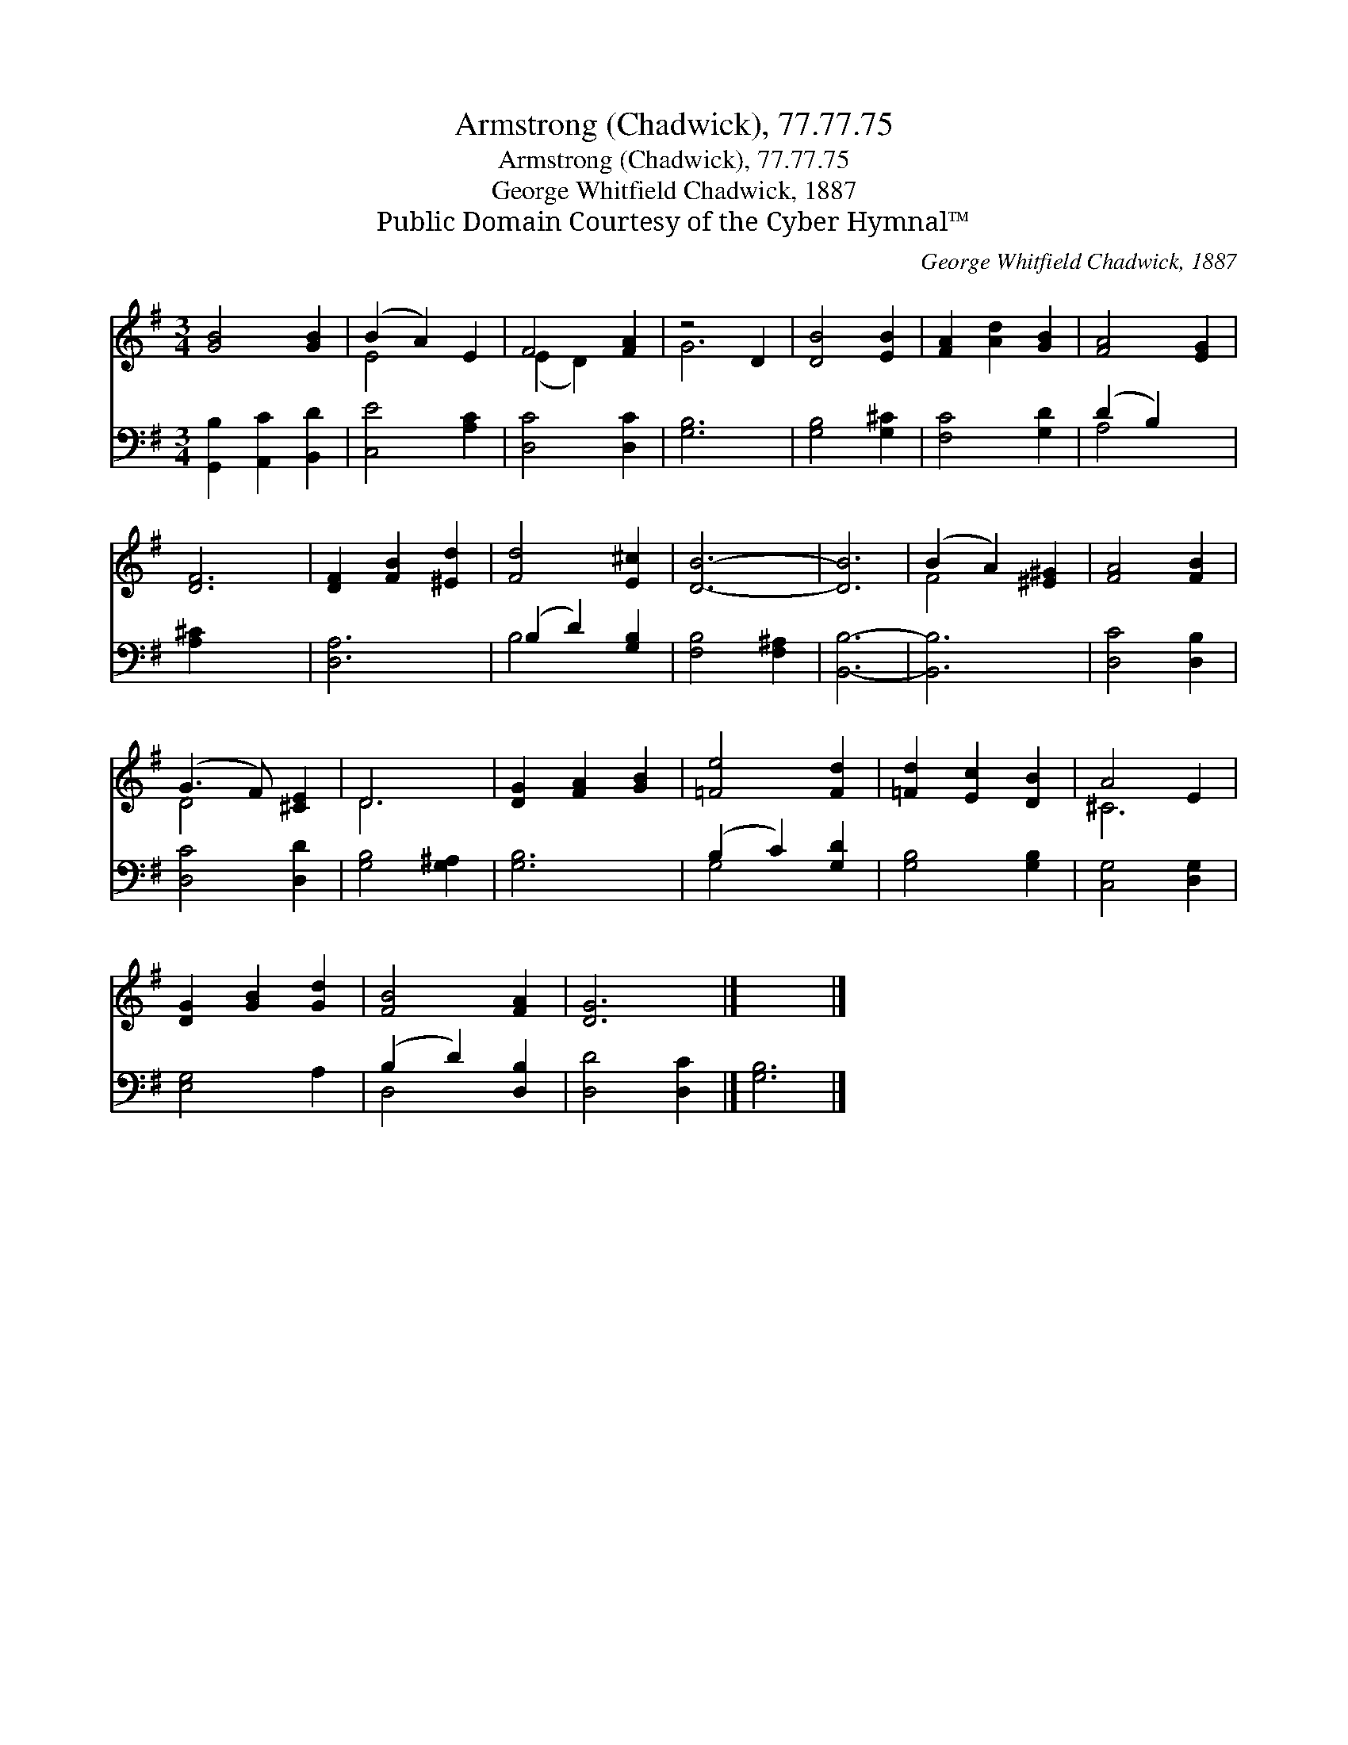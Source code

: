 X:1
T:Armstrong (Chadwick), 77.77.75
T:Armstrong (Chadwick), 77.77.75
T:George Whitfield Chadwick, 1887
T:Public Domain Courtesy of the Cyber Hymnal™
C:George Whitfield Chadwick, 1887
Z:Public Domain
Z:Courtesy of the Cyber Hymnal™
%%score ( 1 2 ) ( 3 4 )
L:1/8
M:3/4
K:G
V:1 treble 
V:2 treble 
V:3 bass 
V:4 bass 
V:1
 [GB]4 [GB]2 | (B2 A2) E2 | F4 [FA]2 | z4 D2 | [DB]4 [EB]2 | [FA]2 [Ad]2 [GB]2 | [FA]4 [EG]2 | %7
 [DF]6 | [DF]2 [FB]2 [^Ed]2 | [Fd]4 [E^c]2 | [DB]6- | [DB]6 | (B2 A2) [^E^G]2 | [FA]4 [FB]2 | %14
 (G3 F) [^CE]2 | D6 | [DG]2 [FA]2 [GB]2 | [=Fe]4 [Fd]2 | [=Fd]2 [Ec]2 [DB]2 | A4 E2 | %20
 [DG]2 [GB]2 [Gd]2 | [FB]4 [FA]2 | [DG]6 |] x6 |] %24
V:2
 x6 | E4 x2 | (E2 D2) x2 | G6 | x6 | x6 | x6 | x6 | x6 | x6 | x6 | x6 | F4 x2 | x6 | D4 x2 | D6 | %16
 x6 | x6 | x6 | ^C6 | x6 | x6 | x6 |] x6 |] %24
V:3
 [G,,B,]2 [A,,C]2 [B,,D]2 | [C,E]4 [A,C]2 | [D,C]4 [D,C]2 | [G,B,]6 | [G,B,]4 [G,^C]2 | %5
 [F,C]4 [G,D]2 | (D2 B,2) x2 | [A,^C]2 x4 | [D,A,]6 | (B,2 D2) [G,B,]2 | [F,B,]4 [F,^A,]2 | %11
 [B,,B,]6- | [B,,B,]6 | [D,C]4 [D,B,]2 | [D,C]4 [D,D]2 | [G,B,]4 [G,^A,]2 | [G,B,]6 | %17
 (B,2 C2) [G,D]2 | [G,B,]4 [G,B,]2 | [C,G,]4 [D,G,]2 | [E,G,]4 A,2 | (B,2 D2) [D,B,]2 | %22
 [D,D]4 [D,C]2 |] [G,B,]6 |] %24
V:4
 x6 | x6 | x6 | x6 | x6 | x6 | A,4 x2 | x6 | x6 | B,4 x2 | x6 | x6 | x6 | x6 | x6 | x6 | x6 | %17
 G,4 x2 | x6 | x6 | x6 | D,4 x2 | x6 |] x6 |] %24

